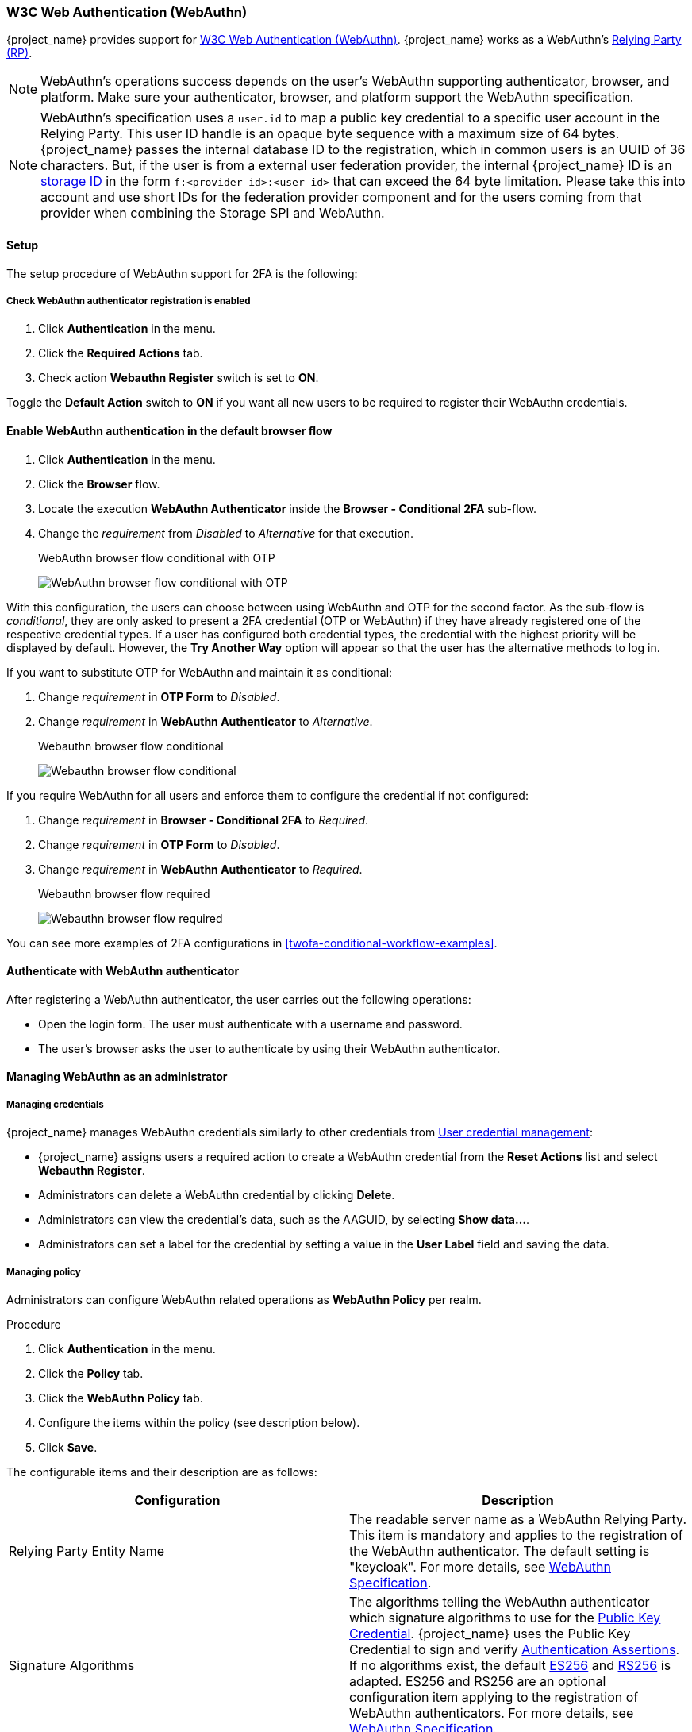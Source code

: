 
[id="webauthn_{context}"]
=== W3C Web Authentication (WebAuthn)

{project_name} provides support for https://www.w3.org/TR/webauthn/[W3C Web Authentication (WebAuthn)]. {project_name} works as a WebAuthn's https://www.w3.org/TR/webauthn/#webauthn-relying-party[Relying Party (RP)].

[NOTE]
====
WebAuthn's operations success depends on the user's WebAuthn supporting authenticator, browser, and platform. Make sure your authenticator, browser, and platform support the WebAuthn specification.
====

[NOTE]
====
WebAuthn's specification uses a `user.id` to map a public key credential to a specific user account in the Relying Party. This user ID handle is an opaque byte sequence with a maximum size of 64 bytes. {project_name} passes the internal database ID to the registration, which in common users is an UUID of 36 characters. But, if the user is from a external user federation provider, the internal {project_name} ID is an link:{developerguide_link}#storage-ids[storage ID] in the form `f:<provider-id>:<user-id>` that can exceed the 64 byte limitation. Please take this into account and use short IDs for the federation provider component and for the users coming from that provider when combining the Storage SPI and WebAuthn.
====

==== Setup

The setup procedure of WebAuthn support for 2FA is the following:

[[_webauthn-register]]
===== Check WebAuthn authenticator registration is enabled

. Click *Authentication* in the menu.
. Click the *Required Actions* tab.
. Check action *Webauthn Register* switch is set to *ON*.

Toggle the *Default Action* switch to *ON* if you want all new users to be required to register their WebAuthn credentials.

[[_webauthn-authenticator-setup]]
==== Enable WebAuthn authentication in the default browser flow

. Click *Authentication* in the menu.
. Click the *Browser* flow.
. Locate the execution *WebAuthn Authenticator* inside the *Browser - Conditional 2FA* sub-flow.
. Change the _requirement_ from _Disabled_ to _Alternative_ for that execution.
+
.WebAuthn browser flow conditional with OTP
image:images/webauthn-browser-flow-conditional-with-OTP.png[WebAuthn browser flow conditional with OTP]

With this configuration, the users can choose between using WebAuthn and OTP for the second factor. As the sub-flow is _conditional_, they are only asked to present a 2FA credential (OTP or WebAuthn) if they have already registered one of the respective credential types. If a user has configured both credential types, the credential with the highest priority will be displayed by default. However, the *Try Another Way* option will appear so that the user has the alternative methods to log in.

If you want to substitute OTP for WebAuthn and maintain it as conditional:

. Change _requirement_ in *OTP Form* to _Disabled_.
. Change _requirement_ in *WebAuthn Authenticator* to _Alternative_.
+
.Webauthn browser flow conditional
image:images/webauthn-browser-flow-conditional.png[Webauthn browser flow conditional]

If you require WebAuthn for all users and enforce them to configure the credential if not configured:

. Change _requirement_ in *Browser - Conditional 2FA* to _Required_.
. Change _requirement_ in *OTP Form* to _Disabled_.
. Change _requirement_ in *WebAuthn Authenticator* to _Required_.
+
.Webauthn browser flow required
image:images/webauthn-browser-flow-required.png[Webauthn browser flow required]

You can see more examples of 2FA configurations in <<twofa-conditional-workflow-examples>>.

==== Authenticate with WebAuthn authenticator

After registering a WebAuthn authenticator, the user carries out the following operations:

* Open the login form. The user must authenticate with a username and password.
* The user's browser asks the user to authenticate by using their WebAuthn authenticator.

==== Managing WebAuthn as an administrator

===== Managing credentials

{project_name} manages WebAuthn credentials similarly to other credentials from xref:ref-user-credentials_{context}[User credential management]:

* {project_name} assigns users a required action to create a WebAuthn credential from the *Reset Actions* list and select *Webauthn Register*.
* Administrators can delete a WebAuthn credential by clicking *Delete*.
* Administrators can view the credential's data, such as the AAGUID, by selecting *Show data...*.
* Administrators can set a label for the credential by setting a value in the *User Label* field and saving the data.

[[_webauthn-policy]]
===== Managing policy

Administrators can configure WebAuthn related operations as *WebAuthn Policy* per realm.

.Procedure
. Click *Authentication* in the menu.
. Click the *Policy* tab.
. Click the *WebAuthn Policy* tab.
. Configure the items within the policy (see description below).
. Click *Save*.

The configurable items and their description are as follows:

|===
|Configuration|Description

|Relying Party Entity Name
|The readable server name as a WebAuthn Relying Party. This item is mandatory and applies to the registration of the WebAuthn authenticator. The default setting is "keycloak". For more details, see https://www.w3.org/TR/webauthn/#dictionary-pkcredentialentity[WebAuthn Specification].

|Signature Algorithms
|The algorithms telling the WebAuthn authenticator which signature algorithms to use for the https://www.w3.org/TR/webauthn/#iface-pkcredential[Public Key Credential]. {project_name} uses the Public Key Credential to sign and verify https://www.w3.org/TR/webauthn/#authentication-assertion[Authentication Assertions]. If no algorithms exist, the default https://datatracker.ietf.org/doc/html/rfc8152#section-8.1[ES256] and https://datatracker.ietf.org/doc/html/rfc7518#section-3.1[RS256] is adapted. ES256 and RS256 are an optional configuration item applying to the registration of WebAuthn authenticators. For more details, see https://www.w3.org/TR/webauthn/#dictdef-publickeycredentialparameters[WebAuthn Specification].

|Relying Party ID
|The ID of a WebAuthn Relying Party that determines the scope of https://www.w3.org/TR/webauthn/#public-key-credential[Public Key Credentials]. The ID must be the origin's effective domain. This ID is an optional configuration item applied to the registration of WebAuthn authenticators. If this entry is blank, {project_name} adapts the host part of {project_name}'s base URL. For more details, see https://www.w3.org/TR/webauthn/[WebAuthn Specification].

|Attestation Conveyance Preference
|The WebAuthn API implementation on the browser (https://www.w3.org/TR/webauthn/#webauthn-client[WebAuthn Client]) is the preferential method to generate Attestation statements. This preference is an optional configuration item applying to the registration of the WebAuthn authenticator. If no option exists, its behavior is the same as selecting "none". For more details, see https://www.w3.org/TR/webauthn/[WebAuthn Specification].

|Authenticator Attachment
|The acceptable attachment pattern of a WebAuthn authenticator for the WebAuthn Client. This pattern is an optional configuration item applying to the registration of the WebAuthn authenticator. For more details, see https://www.w3.org/TR/webauthn/#enumdef-authenticatorattachment[WebAuthn Specification].

|Require Discoverable Credential
|The option requiring that the WebAuthn authenticator generates the Public Key Credential as https://www.w3.org/TR/webauthn-3/[Client-side discoverable Credential]. This option applies to the registration of the WebAuthn authenticator. If left blank, its behavior is the same as selecting "No". For more details, see https://www.w3.org/TR/webauthn/#dom-authenticatorselectioncriteria-requireresidentkey[WebAuthn Specification].

|User Verification Requirement
|The option requiring that the WebAuthn authenticator confirms the verification of a user. This is an optional configuration item applying to the registration of a WebAuthn authenticator and the authentication of a user by a WebAuthn authenticator. If no option exists, its behavior is the same as selecting "preferred". For more details, see https://www.w3.org/TR/webauthn/#dom-authenticatorselectioncriteria-userverification[WebAuthn Specification for registering a WebAuthn authenticator] and https://www.w3.org/TR/webauthn/#dom-publickeycredentialrequestoptions-userverification[WebAuthn Specification for authenticating the user by a WebAuthn authenticator].

|Timeout
|The timeout value, in seconds, for registering a WebAuthn authenticator and authenticating the user by using a WebAuthn authenticator. If set to zero, its behavior depends on the WebAuthn authenticator's implementation. The default value is 0. For more details, see https://www.w3.org/TR/webauthn/#dom-publickeycredentialcreationoptions-timeout[WebAuthn Specification for registering a WebAuthn authenticator] and https://www.w3.org/TR/webauthn/#dom-publickeycredentialrequestoptions-timeout[WebAuthn Specification for authenticating the user by a WebAuthn authenticator].

|Avoid Same Authenticator Registration
|If enabled, {project_name} cannot re-register an already registered WebAuthn authenticator.

|Acceptable AAGUIDs
|The white list of AAGUIDs which a WebAuthn authenticator must register against.

|===

==== Attestation statement verification

When registering a WebAuthn authenticator, {project_name} verifies the trustworthiness of the attestation statement generated by the WebAuthn authenticator. {project_name} requires the trust anchor's certificates imported into the https://www.keycloak.org/server/keycloak-truststore[truststore].

To omit this validation, disable this truststore or set the WebAuthn policy's configuration item "Attestation Conveyance Preference" to "none".


==== Managing WebAuthn credentials as a user

===== Register WebAuthn authenticator

The appropriate method to register a WebAuthn authenticator depends on whether the user has already registered an account on {project_name}.

===== New user

If the *WebAuthn Register* required action is *Default Action* in a realm, new users must set up the Passkey after their first login.

.Procedure

. Open the login form.
. Click *Register*.
. Fill in the items on the form.
. Click *Register*.

After successfully registering, the browser asks the user to enter the text of their WebAuthn authenticator's label.

===== Existing user

If `WebAuthn Authenticator` is set up as required as shown in the first example, then when existing users try to log in, they are required to register their WebAuthn authenticator automatically:

.Procedure

. Open the login form.
. Enter the items on the form.
. Click *Save*.
. Click *Login*.

After successful registration, the user's browser asks the user to enter the text of their WebAuthn authenticator's label.

[[_webauthn_aia]]
==== Registering WebAuthn credentials using AIA

WebAuthn credentials can also be registered for a user using <<con-aia_{context},Application Initiated Actions (AIA)>>. The actions *Webauthn Register* (`kc_action=webauthn-register`) and *Webauthn Register Passwordless* (`kc_action=webauthn-register-passwordless`) are available for the applications if enabled in the <<proc-setting-default-required-actions_{context}, Required actions tab>>.

Both required actions allow a parameter *skip_if_exists* that allows to skip the AIA execution if the user already has a credential of that type. The `kc_action_status` will be *success* if skipped. For example, adding the option to the common WebAuthn register action is just using the following query parameter `kc_action=webauthn-register:skip_if_exists`.

[[_webauthn_passwordless]]
==== Passwordless WebAuthn together with Two-Factor

{project_name} uses WebAuthn for two-factor authentication, but you can use WebAuthn as the first-factor authentication. In this case, users with `passwordless` WebAuthn credentials can authenticate to {project_name} without a password. {project_name} can use WebAuthn as both the passwordless and two-factor authentication mechanism in the context of a realm and a single authentication flow.

An administrator typically requires that Passkeys registered by users for the WebAuthn passwordless authentication meet different requirements. For example, the Passkeys may require users to authenticate to the Passkey using a PIN, or the Passkey attests with a stronger certificate authority.

Because of this, {project_name} permits administrators to configure a separate `WebAuthn Passwordless Policy`. There is a required `Webauthn Register Passwordless` action of type  and separate authenticator of type `WebAuthn Passwordless Authenticator`.

===== Setup

Set up WebAuthn passwordless support as follows:

. (if not already present) Register a new required action for WebAuthn passwordless support. Use the steps described in <<_webauthn-register, Enable WebAuthn Authenticator Registration>>. Register the `Webauthn Register Passwordless` action.

. Configure the policy. You can use the steps and configuration options described in <<_webauthn-policy, Managing Policy>>. Perform the configuration in the Admin Console in the tab *WebAuthn Passwordless Policy*. Typically the requirements for the Passkey will be stronger than for the two-factor policy. For example, you can set the *User Verification Requirement* to *Required* when you configure the passwordless policy.

. Configure the authentication flow. Use the *WebAuthn Browser* flow described in <<_webauthn-authenticator-setup, Adding WebAuthn Authentication to a Browser Flow>>. Configure the flow as follows:
+
** The *WebAuthn Browser Forms* subflow contains *Username Form* as the first authenticator. Delete the default *Username Password Form* authenticator and add the *Username Form* authenticator. This action requires the user to provide a username as the first step.
+
** There will be a required subflow, which can be named *Passwordless Or Two-factor*, for example. This subflow indicates the user can authenticate with Passwordless WebAuthn credential or with Two-factor authentication.
+
** The flow contains *WebAuthn Passwordless Authenticator* as the first alternative.
+
** The second alternative will be a subflow named *Password And Two-factor Webauthn*, for example. This subflow contains a *Password Form* and a *WebAuthn Authenticator*.

The final configuration of the flow looks similar to this:

.PasswordLess flow
image:images/webauthn-passwordless-flow.png[PasswordLess flow]

You can now add *WebAuthn Register Passwordless* as the required action to a user, already known to {project_name}, to test this. During the first authentication, the user must use the password and second-factor WebAuthn credential. The user does not need to provide the password and second-factor WebAuthn credential if they use the WebAuthn Passwordless credential.

[[_webauthn_loginless]]
==== LoginLess WebAuthn

{project_name} uses WebAuthn for two-factor authentication, but you can use WebAuthn as the first-factor authentication. In this case, users with `passwordless` WebAuthn credentials can authenticate to {project_name} without submitting a login or a password. {project_name} can use WebAuthn as both the loginless/passwordless and two-factor authentication mechanism in the context of a realm.

An administrator typically requires that Passkeys registered by users for the WebAuthn loginless authentication meet different requirements. Loginless authentication requires users to authenticate to the Passkey (for example by using a PIN code or a fingerprint) and that the cryptographic keys associated with the loginless credential are stored physically on the Passkey. Not all Passkeys meet that kind of requirement. Check with your Passkey vendor if your device supports 'user verification' and 'discoverable credential'. See <<_webauthn-supported-keys, Supported Passkeys>>.

{project_name} permits administrators to configure the `WebAuthn Passwordless Policy` in a way that allows loginless authentication. Note that loginless authentication can only be configured with `WebAuthn Passwordless Policy` and with `WebAuthn Passwordless` credentials. WebAuthn loginless authentication and WebAuthn passwordless authentication can be configured on the same realm but will share the same policy `WebAuthn Passwordless Policy`.

.Procedure
===== Setup

Set up WebAuthn Loginless support as follows:

. (If not already done) Check the required action for *WebAuthn Register Passwordless* is enabled. Use the steps described in <<_webauthn-register, Enable WebAuthn Authenticator Registration>>, but using *WebAuthn Register Passwordless* instead of *WebAuthn Register*.

. Configure the `WebAuthn Passwordless Policy` if needed. Perform the configuration in the Admin Console, `Authentication` section,  in the tab `Policies` ->  `WebAuthn Passwordless Policy`. By default, {project_name} sets *User Verification Requirement* to *required* and *Require Discoverable Credential* to *Yes* for the passwordless scenario to work properly. Storage capacity is usually very limited on Passkeys meaning that you won't be able to store many discoverable credentials on your Passkey.

. Configure the authentication flow. Create a new authentication flow, add the "WebAuthn Passwordless" execution and set the Requirement setting of the execution to *Required*

The final configuration of the flow looks similar to this:

.LoginLess flow
image:images/webauthn-loginless-flow.png[LoginLess flow]

You can now add the required action `WebAuthn Register Passwordless` to a user, already known to {project_name}, to test this. The user with the required action configured will have to authenticate (with a username/password for example) and will then be prompted to register a Passkey to be used for loginless authentication.

===== Vendor specific remarks

====== Compatibility check list

Loginless authentication with {project_name} requires the Passkey to meet the following features

** FIDO2 compliance: not to be confused with FIDO/U2F
** User verification: the ability for the Passkey to authenticate the user (prevents someone finding your Passkey to be able to authenticate loginless and passwordless)
** Discoverable Credential: the ability for the Passkey to store the login and the cryptographic keys associated with the client application

====== Windows Hello

To use Windows Hello based credentials to authenticate against {project_name}, configure the *Signature Algorithms* setting of the `WebAuthn Passwordless Policy` to include the *RS256* value. Note that some browsers don't allow access to platform Passkey (like Windows Hello) inside private windows.

[[_webauthn-supported-keys]]
====== Supported Passkeys

The following Passkeys have been successfully tested for loginless authentication with {project_name}:

* Windows Hello (Windows 10 21H1/21H2)
* Yubico Yubikey 5 NFC
* Feitian ePass FIDO-NFC
